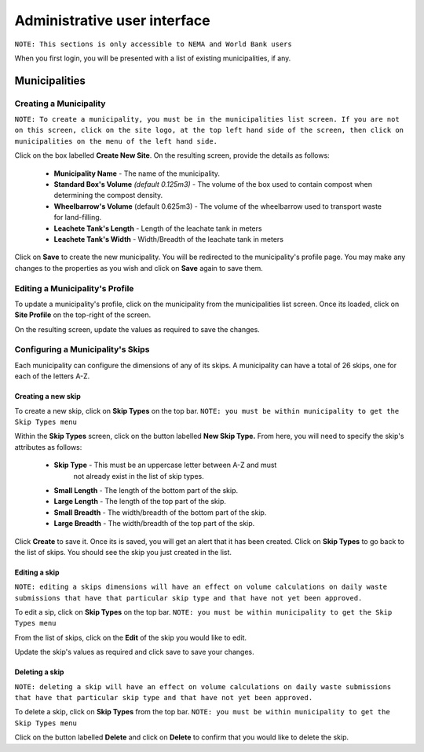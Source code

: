 .. _admin_user_interface:


*****************************
Administrative user interface
*****************************

``NOTE: This sections is only accessible to NEMA and World Bank users``

When you first login, you will be presented with a list of existing
municipalities, if any.

Municipalities
==============

Creating a Municipality
-----------------------

``NOTE: To create a municipality, you must be in the municipalities list
screen. If you are not on this screen, click on the site logo, at the top left
hand side of the screen, then click on municipalities on the menu of the left
hand side.``

Click on the box labelled **Create New Site**. On the resulting screen,
provide the details as follows:

    * **Municipality Name** - The name of the municipality.
    * **Standard Box's Volume** *(default 0.125m3)* - The volume of the box
      used to contain compost when determining the compost density.
    * **Wheelbarrow's Volume** (default 0.625m3) - The volume of the
      wheelbarrow used to transport waste for land-filling.
    * **Leachete Tank's Length** -  Length of the leachate tank in meters
    * **Leachete Tank's Width** -  Width/Breadth of the leachate tank in meters

Click on **Save** to create the new municipality. You will be redirected to
the municipality's profile page. You may make any changes to the properties as
you wish and click on **Save** again to save them.

.. image:: _static/create_municipality_success.png

Editing a Municipality's Profile
--------------------------------

To update a municipality's profile, click on the municipality from the
municipalities list screen. Once its loaded, click on **Site Profile** on the
top-right of the screen.

On the resulting screen, update the values as required to save the changes.

Configuring a Municipality's Skips
----------------------------------

Each municipality can configure the dimensions of any of its skips.
A municipality can have a total of 26 skips, one for each of the letters A-Z.

Creating a new skip
~~~~~~~~~~~~~~~~~~~

To create a new skip, click on **Skip Types** on the top bar. ``NOTE:
you must be within municipality to get the Skip Types menu``

.. image:: _static/skip_types_menu.png

Within the **Skip Types** screen, click on the button labelled
**New Skip Type.** From here, you will need to specify the skip's attributes
as follows:

    * **Skip Type** - This must be an uppercase letter between A-Z and must
        not already exist in the list of skip types.
    * **Small Length** - The length of the bottom part of the skip.
    * **Large Length** - The length of the top part of the skip.
    * **Small Breadth** - The width/breadth of the bottom part of the skip.
    * **Large Breadth** - The width/breadth of the top part of the skip.

Click **Create** to save it. Once its is saved, you will get an alert that it
has been created. Click on **Skip Types** to go back to the list of skips. You
should see the skip you just created in the list.

Editing a skip
~~~~~~~~~~~~~~

``NOTE: editing a skips dimensions will have an effect on volume calculations on
daily waste submissions that have that particular skip type and that have not
yet been approved.``

To edit a sip, click on **Skip Types** on the top bar. ``NOTE: you must be
within municipality to get the Skip Types menu``

From the list of skips, click on the **Edit** of the skip you would like to edit.

Update the skip's values as required and click save to save your changes.

Deleting a skip
~~~~~~~~~~~~~~~

``NOTE: deleting a skip will have an effect on volume calculations on
daily waste submissions that have that particular skip type and that have not
yet been approved.``

To delete a skip, click on **Skip Types** from the top bar. ``NOTE: you must be
within municipality to get the Skip Types menu``

Click on the button labelled **Delete** and click on **Delete** to confirm
that you would like to delete the skip.